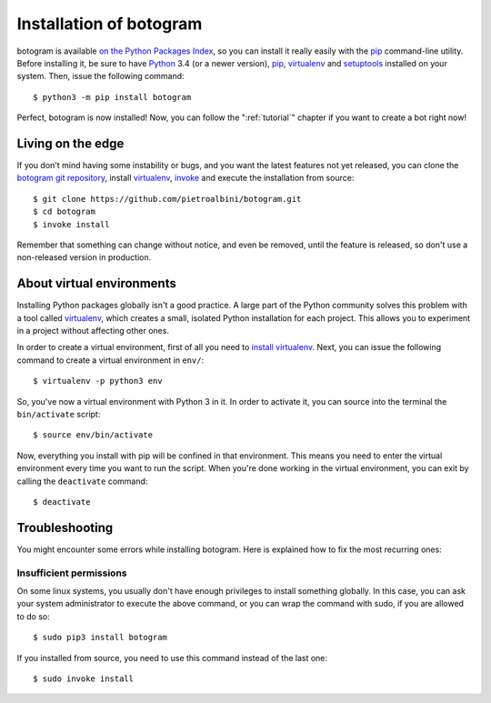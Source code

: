.. Copyright (c) 2015-2017 The Botogram Authors (see AUTHORS)
   Documentation released under the MIT license (see LICENSE)

.. _install:

========================
Installation of botogram
========================

botogram is available `on the Python Packages Index`_, so you can install it
really easily with the `pip`_ command-line utility. Before installing it, be
sure to have Python_ 3.4 (or a newer version), pip_, virtualenv_ and
setuptools_ installed on your system. Then, issue the following command::

   $ python3 -m pip install botogram

Perfect, botogram is now installed! Now, you can follow the
":ref:`tutorial`" chapter if you want to create a bot right now!

.. _install-edge:

Living on the edge
==================

If you don't mind having some instability or bugs, and you want the latest
features not yet released, you can clone the `botogram git repository`_,
install `virtualenv`_, `invoke`_ and execute the installation from source::

   $ git clone https://github.com/pietroalbini/botogram.git
   $ cd botogram
   $ invoke install

Remember that something can change without notice, and even be removed, until
the feature is released, so don't use a non-released version in production.

.. _install-venvs:

About virtual environments
==========================

Installing Python packages globally isn't a good practice. A large part of the
Python community solves this problem with a tool called virtualenv_, which
creates a small, isolated Python installation for each project. This allows
you to experiment in a project without affecting other ones.

In order to create a virtual environment, first of all you need to `install
virtualenv`_. Next, you can issue the following command to create a virtual
environment in ``env/``::

   $ virtualenv -p python3 env

So, you've now a virtual environment with Python 3 in it. In order to activate
it, you can source into the terminal the ``bin/activate`` script::

   $ source env/bin/activate

Now, everything you install with pip will be confined in that environment.
This means you need to enter the virtual environment every time you want to
run the script. When you're done working in the virtual environment, you can
exit by calling the ``deactivate`` command::

   $ deactivate

.. _install-troubleshooting:

Troubleshooting
===============

You might encounter some errors while installing botogram. Here is explained how
to fix the most recurring ones:

Insufficient permissions
------------------------

On some linux systems, you usually don't have enough privileges to install
something globally. In this case, you can ask your system administrator to
execute the above command, or you can wrap the command with sudo, if you
are allowed to do so::

   $ sudo pip3 install botogram

If you installed from source, you need to use this command instead of the last
one::

   $ sudo invoke install

.. _on the Python Packages Index: https://pypi.python.org/pypi/botogram
.. _pip: https://pip.pypa.io
.. _Python: https://www.python.org
.. _setuptools: https://setuptools.pypa.io
.. _botogram git repository: https://github.com/pietroalbini/botogram
.. _virtualenv: https://virtualenv.pypa.io
.. _invoke: https://www.pyinvoke.org
.. _install virtualenv: https://virtualenv.pypa.io/en/latest/installation.html
